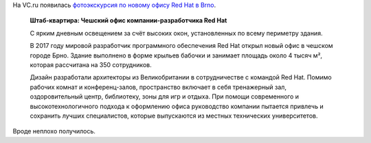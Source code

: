 .. title: Фотоэкскурсия по новому офису Red Hat в Brno
.. slug: fotoekskursiia-po-novomu-ofisu-red-hat-v-brno
.. date: 2017-09-05 15:26:43 UTC+03:00
.. tags: workplace, office
.. category: 
.. link: 
.. description: 
.. type: text
.. author: Peter Lemenkov

На VC.ru появилась `фотоэкскурсия по новому офису Red Hat в Brno <https://vc.ru/p/red-hat-office?from=rss>`_.

        **Штаб-квартира: Чешский офис компании-разработчика Red Hat**

        С ярким дневным освещением за счёт высоких окон, установленных по всему
        периметру здания.

        В 2017 году мировой разработчик программного обеспечения Red Hat открыл
        новый офис в чешском городе Брно. Здание выполнено в форме крыльев
        бабочки и занимает площадь около 4 тысяч м², которая рассчитана на 350
        сотрудников.

        Дизайн разработали архитекторы из Великобритании в сотрудничестве с
        командой Red Hat. Помимо рабочих комнат и конференц-залов, пространство
        включает в себя тренажерный зал, оздоровительный центр, библиотеку,
        зоны для игр и отдыха. При помощи современного и высокотехнологичного
        подхода к оформлению офиса руководство компании пытается привлечь и
        сохранить лучших специалистов, которые выпускаются из местных
        технических университетов.

        .. image:: https://png.cmtt.space/paper-media/fb/ee/de/5ce552da8af205.jpg
           :align: center
           :target: https://png.cmtt.space/paper-media/fb/ee/de/5ce552da8af205.jpg
        .. image:: https://png.cmtt.space/paper-media/46/b3/0d/b8dd5de46035ee.jpg
           :align: center
           :target: https://png.cmtt.space/paper-media/46/b3/0d/b8dd5de46035ee.jpg
        .. image:: https://png.cmtt.space/paper-media/99/73/94/4b11996f13422b.jpg
           :align: center
           :target: https://png.cmtt.space/paper-media/99/73/94/4b11996f13422b.jpg
        .. image:: https://png.cmtt.space/paper-media/00/59/72/14b96d1801b8a5.jpg
           :align: center
           :target: https://png.cmtt.space/paper-media/00/59/72/14b96d1801b8a5.jpg
        .. image:: https://png.cmtt.space/paper-media/c7/e7/39/4f2e2d20c03695.jpg
           :align: center
           :target: https://png.cmtt.space/paper-media/c7/e7/39/4f2e2d20c03695.jpg
        .. image:: https://png.cmtt.space/paper-media/2d/83/94/8f995c95be125a.jpg
           :align: center
           :target: https://png.cmtt.space/paper-media/2d/83/94/8f995c95be125a.jpg
        .. image:: https://png.cmtt.space/paper-media/9a/89/64/2a2a7805446a47.jpg
           :align: center
           :target: https://png.cmtt.space/paper-media/9a/89/64/2a2a7805446a47.jpg
        .. image:: https://png.cmtt.space/paper-media/6e/3c/c0/1854c8131f6813.jpg
           :align: center
           :target: https://png.cmtt.space/paper-media/6e/3c/c0/1854c8131f6813.jpg
        .. image:: https://png.cmtt.space/paper-media/9d/23/3f/15af3ed7343879.jpg
           :align: center
           :target: ttps://png.cmtt.space/paper-media/9d/23/3f/15af3ed7343879.jpg
        .. image:: https://png.cmtt.space/paper-media/20/6e/3b/51047bb6d3cb07.jpg
           :align: center
           :target: https://png.cmtt.space/paper-media/20/6e/3b/51047bb6d3cb07.jpg
        .. image:: https://png.cmtt.space/paper-media/2a/36/b3/1d7d75d36351d7.jpg
           :align: center
           :target: https://png.cmtt.space/paper-media/2a/36/b3/1d7d75d36351d7.jpg
        .. image:: https://png.cmtt.space/paper-media/e4/84/b4/1b80cdec2ba88a.jpg
           :align: center
           :target: https://png.cmtt.space/paper-media/e4/84/b4/1b80cdec2ba88a.jpg
        .. image:: https://png.cmtt.space/paper-media/35/95/f8/55838ce8a47a78.jpg
           :align: center
           :target: https://png.cmtt.space/paper-media/35/95/f8/55838ce8a47a78.jpg
        .. image:: https://png.cmtt.space/paper-media/3d/93/07/a6fe45927d6bff.jpg
           :align: center
           :target: https://png.cmtt.space/paper-media/3d/93/07/a6fe45927d6bff.jpg

Вроде неплохо получилось.
